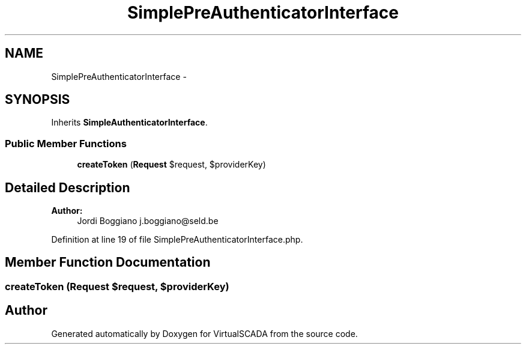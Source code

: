 .TH "SimplePreAuthenticatorInterface" 3 "Tue Apr 14 2015" "Version 1.0" "VirtualSCADA" \" -*- nroff -*-
.ad l
.nh
.SH NAME
SimplePreAuthenticatorInterface \- 
.SH SYNOPSIS
.br
.PP
.PP
Inherits \fBSimpleAuthenticatorInterface\fP\&.
.SS "Public Member Functions"

.in +1c
.ti -1c
.RI "\fBcreateToken\fP (\fBRequest\fP $request, $providerKey)"
.br
.in -1c
.SH "Detailed Description"
.PP 

.PP
\fBAuthor:\fP
.RS 4
Jordi Boggiano j.boggiano@seld.be 
.RE
.PP

.PP
Definition at line 19 of file SimplePreAuthenticatorInterface\&.php\&.
.SH "Member Function Documentation"
.PP 
.SS "createToken (\fBRequest\fP $request,  $providerKey)"


.SH "Author"
.PP 
Generated automatically by Doxygen for VirtualSCADA from the source code\&.
